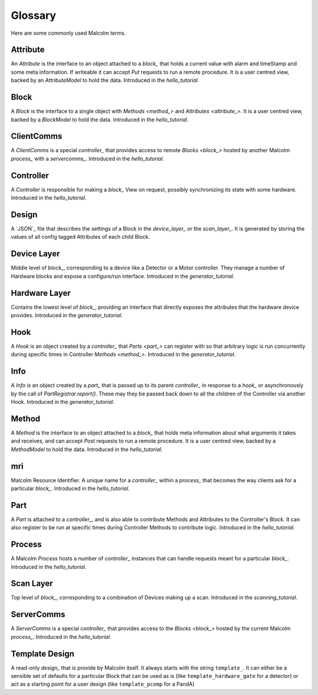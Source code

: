 .. _glossary:

Glossary
========

Here are some commonly used Malcolm terms.

.. define references for `Attribute_` and `attribute_` that don't conflict with
.. the one for `Attribute` that links to the python class

.. _attribute_:

Attribute
---------

An `Attribute` is the interface to an object attached to a `block_` that holds a
current value with alarm and timeStamp and some meta information. If writeable
it can accept `Put` requests to run a remote procedure. It is a user centred
view, backed by an `AttributeModel` to hold the data. Introduced in the
`hello_tutorial`.


.. _block_:

Block
-----

A `Block` is the interface to a single object with `Methods <method_>` and
`Attributes <attribute_>`. It is a user centred view, backed by a `BlockModel`
to hold the data. Introduced in the `hello_tutorial`.


.. _clientcomms_:

ClientComms
-----------

A `ClientComms` is a special `controller_` that provides access to remote
`Blocks <block_>` hosted by another Malcolm `process_` with a `servercomms_`.
Introduced in the `hello_tutorial`.


.. _controller_:

Controller
----------

A `Controller` is responsible for making a `block_` View on request, possibly
synchronizing its state with some hardware. Introduced in the `hello_tutorial`.


.. _design_:

Design
------

A `JSON`_ file that describes the settings of a Block in the `device_layer_` or
the `scan_layer_`. It is generated by storing the values of all config tagged
Attributes of each child Block.

.. _device_layer_:

Device Layer
------------

Middle level of `block_`, corresponding to a device like a Detector or a
Motor controller. They manage a number of Hardware blocks and expose a
configure/run interface. Introduced in the `generator_tutorial`.


.. _hardware_layer_:

Hardware Layer
--------------

Contains the lowest level of `block_`, providing an interface that directly
exposes the attributes that the hardware device provides. Introduced in the
`generator_tutorial`.


.. _hook_:

Hook
----

A `Hook` is an object created by a `controller_` that `Parts <part_>` can
register with so that arbitrary logic is run concurrently during specific times
in Controller `Methods <method_>`. Introduced in the `generator_tutorial`.


.. _info_:

Info
----

A `Info` is an object created by a `part_` that is passed up to its parent
`controller_` in response to a `hook_` or asynchronously by the call of
`PartRegistrar.report()`. These may they be passed back down to all the
children of the Controller via another Hook. Introduced in the
`generator_tutorial`.


.. _method_:

Method
------

A `Method` is the interface to an object attached to a `block_` that holds meta
information about what arguments it takes and receives, and can accept `Post`
requests to run a remote procedure. It is a user centred view, backed by a
`MethodModel` to hold the data. Introduced in the `hello_tutorial`.


.. _mri_:

mri
---

Malcolm Resource Identifier. A unique name for a `controller_` within a
`process_` that becomes the way clients ask for a particular `block_`.
Introduced in the `hello_tutorial`.


.. _part_:

Part
----

A `Part` is attached to a `controller_`, and is also able to contribute
Methods and Attributes to the Controller's Block. It can also register to be run
at specific times during Controller Methods to contribute logic. Introduced in
the `hello_tutorial`.


.. _process_:

Process
-------

A Malcolm `Process` hosts a number of `controller_` instances that can handle
requests meant for a particular `block_`. Introduced in the `hello_tutorial`.


.. _scan_layer_:

Scan Layer
----------

Top level of `block_`, corresponding to a combination of Devices making up a
scan. Introduced in the `scanning_tutorial`.


.. _servercomms_:

ServerComms
-----------

A `ServerComms` is a special `controller_` that provides access to the `Blocks
<block_>` hosted by the current Malcolm `process_`. Introduced in the
`hello_tutorial`.

.. _template_design_:

Template Design
---------------

A read-only `design_` that is provide by Malcolm itself. It always starts
with the string ``template_``. It can either be a sensible set of defaults for a
particular Block that can be used as is (like ``template_hardware_gate`` for a
detector) or act as a starting point for a user design (like ``template_pcomp``
for a PandA)
